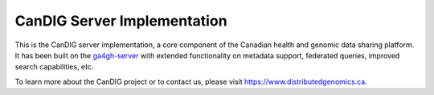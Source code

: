 ==============================
CanDIG Server Implementation
==============================

This is the CanDIG server implementation, a core component of the Canadian health and genomic data sharing platform. It has been built on the `ga4gh-server <https://github.com/ga4gh/ga4gh-server>`_ with extended functionality on metadata support, federated queries, improved search capabilities, etc.

To learn more about the CanDIG project or to contact us, please visit https://www.distributedgenomics.ca.